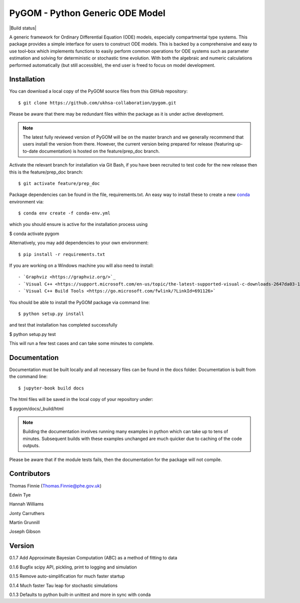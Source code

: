 ================================
PyGOM - Python Generic ODE Model
================================

|Build status|  |Github actions|  |Documentation Status|  |pypi version|  |licence|  |Jupyter Book Badge|

.. |pypi version| image:: https://img.shields.io/pypi/v/pygom.svg
   :target: https://pypi.python.org/pypi/pygom
.. |Documentation Status| image:: https://readthedocs.org/projects/pygom/badge/?version=master
   :target: https://pygom.readthedocs.io/en/master/?badge=master
.. |licence| image:: https://img.shields.io/pypi/l/pygom?color=green   :alt: PyPI - License
   :target: https://raw.githubusercontent.com/PublicHealthEngland/pygom/master/LICENSE.txt
.. |Github actions| image:: https://github.com/PublicHealthEngland/pygom/workflows/pygom/badge.svg
   :target: https://github.com/PublicHealthEngland/pygom/actions/
.. |Jupyter Book Badge| image:: https://jupyterbook.org/badge.svg
   :target: https://hwilliams-phe.github.io/pygom/intro.html

A generic framework for Ordinary Differential Equation (ODE) models, especially compartmental type systems.
This package provides a simple interface for users to construct ODE models.
This is backed by a comprehensive and easy to use tool–box which implements functions to easily perform
common operations for ODE systems such as parameter estimation and solving for deterministic or stochastic time evolution.
With both the algebraic and numeric calculations performed automatically (but still accessible),
the end user is freed to focus on model development.

Installation
============

You can download a local copy of the PyGOM source files from this GitHub repository::

$ git clone https://github.com/ukhsa-collaboration/pygom.git

Please be aware that there may be redundant files within the package as it is under active development.

.. note::
   The latest fully reviewed version of PyGOM will be on the master branch and
   we generally recommend that users install the version from there. However,
   the current version being prepared for release (featuring up-to-date documentation)
   is hosted on the feature/prep_doc branch.

Activate the relevant branch for installation via Git Bash, if you have been recruited to test code for the
new release then this is the feature/prep_doc branch::

$ git activate feature/prep_doc

Package dependencies can be found in the file, requirements.txt.
An easy way to install these to create a new `conda <https://conda.io/docs/>`_ environment via::

$ conda env create -f conda-env.yml

which you should ensure is active for the installation process using

$ conda activate pygom

Alternatively, you may add dependencies to your own environment::

$ pip install -r requirements.txt

If you are working on a Windows machine you will also need to install::

   - `Graphviz <https://graphviz.org/>`_
   - `Visual C++ <https://support.microsoft.com/en-us/topic/the-latest-supported-visual-c-downloads-2647da03-1eea-4433-9aff-95f26a218cc0>`_
   - `Visual C++ Build Tools <https://go.microsoft.com/fwlink/?LinkId=691126>`

You should be able to install the PyGOM package via command line::

$ python setup.py install

and test that installation has completed successfully

$ python setup.py test

This will run a few test cases and can take some minutes to complete.

Documentation
=============

Documentation must be built locally and all necessary files can be found in the docs folder.
Documentation is built from the command line::

$ jupyter-book build docs

The html files will be saved in the local copy of your repository under:

$ pygom/docs/_build/html

.. note::
   Building the documentation involves running many examples in python
   which can take up to tens of minutes. Subsequent builds with these
   examples unchanged are much quicker due to caching of the code outputs.

Please be aware that if the module tests fails, then the documentation for the
package will not compile.

Contributors
============
Thomas Finnie (Thomas.Finnie@phe.gov.uk)

Edwin Tye

Hannah Williams

Jonty Carruthers

Martin Grunnill

Joseph Gibson

Version
=======
0.1.7 Add Approximate Bayesian Computation (ABC) as a method of fitting to data 

0.1.6 Bugfix scipy API, pickling, print to logging and simulation

0.1.5 Remove auto-simplification for much faster startup

0.1.4 Much faster Tau leap for stochastic simulations

0.1.3 Defaults to python built-in unittest and more in sync with conda
